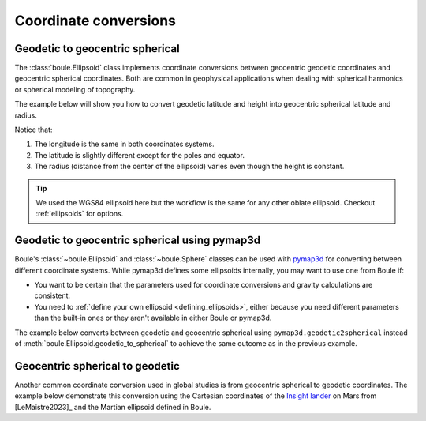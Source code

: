.. _coordinates:

Coordinate conversions
======================

Geodetic to geocentric spherical
--------------------------------

The :class:`boule.Ellipsoid` class implements coordinate conversions between
geocentric geodetic coordinates and geocentric spherical coordinates. Both are
common in geophysical applications when dealing with spherical harmonics or
spherical modeling of topography.

The example below will show you how to convert geodetic latitude and height
into geocentric spherical latitude and radius.

.. jupyter-execute::

    import boule as bl
    import numpy as np

    longitude = 40
    latitude = np.linspace(-90, 90, 45)
    height = 481_000  # ICESat-2 orbit height in meters

    longitude_sph, latitude_sph, radius = bl.WGS84.geodetic_to_spherical(
        longitude, latitude, height,
    )

    print("Geodetic longitude:", longitude)
    print("Spherical longitude:", longitude_sph)
    print("Geodetic latitude:", latitude)
    print("Spherical latitude:", latitude_sph)
    print("Height (m):", height)
    print("Radius (m):", radius)

Notice that:

1. The longitude is the same in both coordinates systems.
2. The latitude is slightly different except for the poles and equator.
3. The radius (distance from the center of the ellipsoid) varies even though
   the height is constant.

.. tip::

    We used the WGS84 ellipsoid here but the workflow is the same for any
    other oblate ellipsoid. Checkout :ref:`ellipsoids` for options.

Geodetic to geocentric spherical using pymap3d
----------------------------------------------

Boule's :class:`~boule.Ellipsoid` and :class:`~boule.Sphere` classes can be
used with `pymap3d <https://github.com/geospace-code/pymap3d/>`__ for
converting between different coordinate systems.
While pymap3d defines some ellipsoids internally, you may want to use one from
Boule if:

* You want to be certain that the parameters used for coordinate conversions
  and gravity calculations are consistent.
* You need to :ref:`define your own ellipsoid <defining_ellipsoids>`, either
  because you need different parameters than the built-in ones or they aren't
  available in either Boule or pymap3d.

The example below converts between geodetic and geocentric spherical using
``pymap3d.geodetic2spherical`` instead of
:meth:`boule.Ellipsoid.geodetic_to_spherical` to achieve the same outcome as
in the previous example.

.. jupyter-execute::

    import pymap3d

    longitude = 40
    latitude = np.linspace(-90, 90, 45)
    height = 481_000  # ICESat-2 orbit height in meters

    latitude_sph, longitude_sph, radius = pymap3d.geodetic2spherical(
        latitude, longitude, height, ell=bl.WGS84,
    )

    print("Geodetic longitude:", longitude)
    print("Spherical longitude:", longitude_sph)
    print("Geodetic latitude:", latitude)
    print("Spherical latitude:", latitude_sph)
    print("Height (m):", height)
    print("Radius (m):", radius)

Geocentric spherical to geodetic
--------------------------------

Another common coordinate conversion used in global studies is from geocentric
spherical to geodetic coordinates. The example below demonstrate this
conversion using the Cartesian coordinates of the
`Insight lander <https://en.wikipedia.org/wiki/InSight>`__ on Mars from
[LeMaistre2023]_ and the Martian ellipsoid defined in Boule.

.. jupyter-execute::

  import boule as bl
  import numpy as np

  xyz = [-2_417_504.5, 2_365_954.5, 266_266.7]  # InSight lander coordinates

  # convert Cartesian to geocentric spherical
  radius = np.linalg.norm(xyz)
  latitude_sph = np.rad2deg(np.atan2(xyz[2], np.linalg.norm(xyz[0:2])))
  longitude_sph = np.rad2deg(np.atan2(xyz[1], xyz[0]))

  mars_ellipsoid = bl.Mars2009

  longitude, latitude, height = mars_ellipsoid.spherical_to_geodetic(
    longitude_sph, latitude_sph, radius,
  )

  print(f"Geodetic longitude: {longitude}")
  print(f"Geodetic latitude: {latitude}")
  print(f"Ellipsoidal height (m): {height}")
